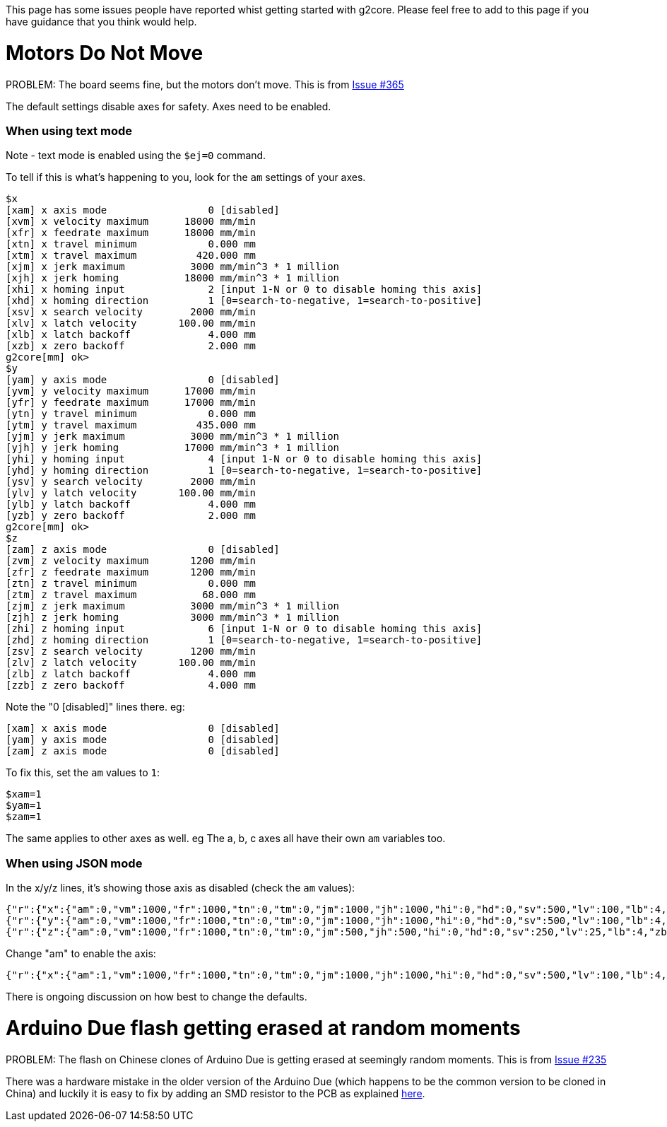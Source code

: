 // NOTE: This is AsciiDoc (mostly for the TOC), see: http://asciidoctor.org/docs/asciidoc-syntax-quick-reference/
// NO EMPTY LINES UNTIL THE END OF THE HEADER
// Quickly: bold and italics are the same
// Checkmarks: [ ] or [x]
// Lists: instead of spaces at the beginning (which are allowed), it's number of marks:
// * first level unnumbered
// ** second level unnumbered
// . first level numbered
// .. second level numbered
// Links: http://url[Descriptive Text That's Visible]
// WikiLinks: link:other-page[Other Page]
// Images: image:path/to/image[]
// Note that because of the :imagesdir: below images/ will be prepended if there's no /
// Settings:
:idprefix:
:idseparator: -
ifndef::env-github[:icons: font]
ifdef::env-github,env-browser[]
:toc: macro
:toclevels: 1
endif::[]
ifdef::env-github[]
:branch: master
:status:
:outfilesuffix: .adoc
:!toc-title:
:caution-caption: :fire:
:important-caption: :exclamation:
:note-caption: :notebook:
:tip-caption: :bulb:
:warning-caption: :warning:
endif::[]
:imagesdir: images
// END OF THE HEADER -- You may resume having empty lines

This page has some issues people have reported whist getting started with g2core. Please feel free to add to this page if you have guidance that you think would help.

toc::[]

# Motors Do Not Move
PROBLEM: The board seems fine, but the motors don't move. This is from https://github.com/synthetos/g2/issues/365[Issue #365]

The default settings disable axes for safety.  Axes need to be enabled.

### When using text mode

Note - text mode is enabled using the `$ej=0` command.

To tell if this is what's happening to you, look for the `am` settings of your axes.

```
$x
[xam] x axis mode                 0 [disabled]
[xvm] x velocity maximum      18000 mm/min
[xfr] x feedrate maximum      18000 mm/min
[xtn] x travel minimum            0.000 mm
[xtm] x travel maximum          420.000 mm
[xjm] x jerk maximum           3000 mm/min^3 * 1 million
[xjh] x jerk homing           18000 mm/min^3 * 1 million
[xhi] x homing input              2 [input 1-N or 0 to disable homing this axis]
[xhd] x homing direction          1 [0=search-to-negative, 1=search-to-positive]
[xsv] x search velocity        2000 mm/min
[xlv] x latch velocity       100.00 mm/min
[xlb] x latch backoff             4.000 mm
[xzb] x zero backoff              2.000 mm
g2core[mm] ok> 
$y
[yam] y axis mode                 0 [disabled]
[yvm] y velocity maximum      17000 mm/min
[yfr] y feedrate maximum      17000 mm/min
[ytn] y travel minimum            0.000 mm
[ytm] y travel maximum          435.000 mm
[yjm] y jerk maximum           3000 mm/min^3 * 1 million
[yjh] y jerk homing           17000 mm/min^3 * 1 million
[yhi] y homing input              4 [input 1-N or 0 to disable homing this axis]
[yhd] y homing direction          1 [0=search-to-negative, 1=search-to-positive]
[ysv] y search velocity        2000 mm/min
[ylv] y latch velocity       100.00 mm/min
[ylb] y latch backoff             4.000 mm
[yzb] y zero backoff              2.000 mm
g2core[mm] ok> 
$z
[zam] z axis mode                 0 [disabled]
[zvm] z velocity maximum       1200 mm/min
[zfr] z feedrate maximum       1200 mm/min
[ztn] z travel minimum            0.000 mm
[ztm] z travel maximum           68.000 mm
[zjm] z jerk maximum           3000 mm/min^3 * 1 million
[zjh] z jerk homing            3000 mm/min^3 * 1 million
[zhi] z homing input              6 [input 1-N or 0 to disable homing this axis]
[zhd] z homing direction          1 [0=search-to-negative, 1=search-to-positive]
[zsv] z search velocity        1200 mm/min
[zlv] z latch velocity       100.00 mm/min
[zlb] z latch backoff             4.000 mm
[zzb] z zero backoff              4.000 mm
```

Note the "0 [disabled]" lines there.  eg:

```
[xam] x axis mode                 0 [disabled]
[yam] y axis mode                 0 [disabled]
[zam] z axis mode                 0 [disabled]
```

To fix this, set the `am` values to `1`:

```
$xam=1
$yam=1
$zam=1
```

The same applies to other axes as well.  eg The a, b, c axes all have their own `am` variables too.

### When using JSON mode

In the x/y/z lines, it's showing those axis as disabled (check the `am` values):

```
{"r":{"x":{"am":0,"vm":1000,"fr":1000,"tn":0,"tm":0,"jm":1000,"jh":1000,"hi":0,"hd":0,"sv":500,"lv":100,"lb":4,"zb":2}},"f":[1,0,1]}
{"r":{"y":{"am":0,"vm":1000,"fr":1000,"tn":0,"tm":0,"jm":1000,"jh":1000,"hi":0,"hd":0,"sv":500,"lv":100,"lb":4,"zb":2}},"f":[1,0,1]}
{"r":{"z":{"am":0,"vm":1000,"fr":1000,"tn":0,"tm":0,"jm":500,"jh":500,"hi":0,"hd":0,"sv":250,"lv":25,"lb":4,"zb":2}},"f":[1,0,1]}
```

Change "am" to enable the axis:

```
{"r":{"x":{"am":1,"vm":1000,"fr":1000,"tn":0,"tm":0,"jm":1000,"jh":1000,"hi":0,"hd":0,"sv":500,"lv":100,"lb":4,"zb":2}},"f":[1,0,1]}
```

There is ongoing discussion on how best to change the defaults.

# Arduino Due flash getting erased at random moments
PROBLEM: The flash on Chinese clones of Arduino Due is getting erased at seemingly random moments. This is from https://github.com/synthetos/g2/issues/235[Issue #235]

There was a hardware mistake in the older version of the Arduino Due (which happens to be the common version to be cloned in China) and luckily it is easy to fix by adding an SMD resistor to the PCB as explained http://translate.google.com/translate?hl=en&sl=auto&tl=en&u=http%3A%2F%2Fwww.civade.com%2Fpost%2F2016%2F12%2F18%2FCorriger-les-problèmes-de-Reset-sur-Arduino-DUE-R3-et-clones-chinois&sandbox=1[here].